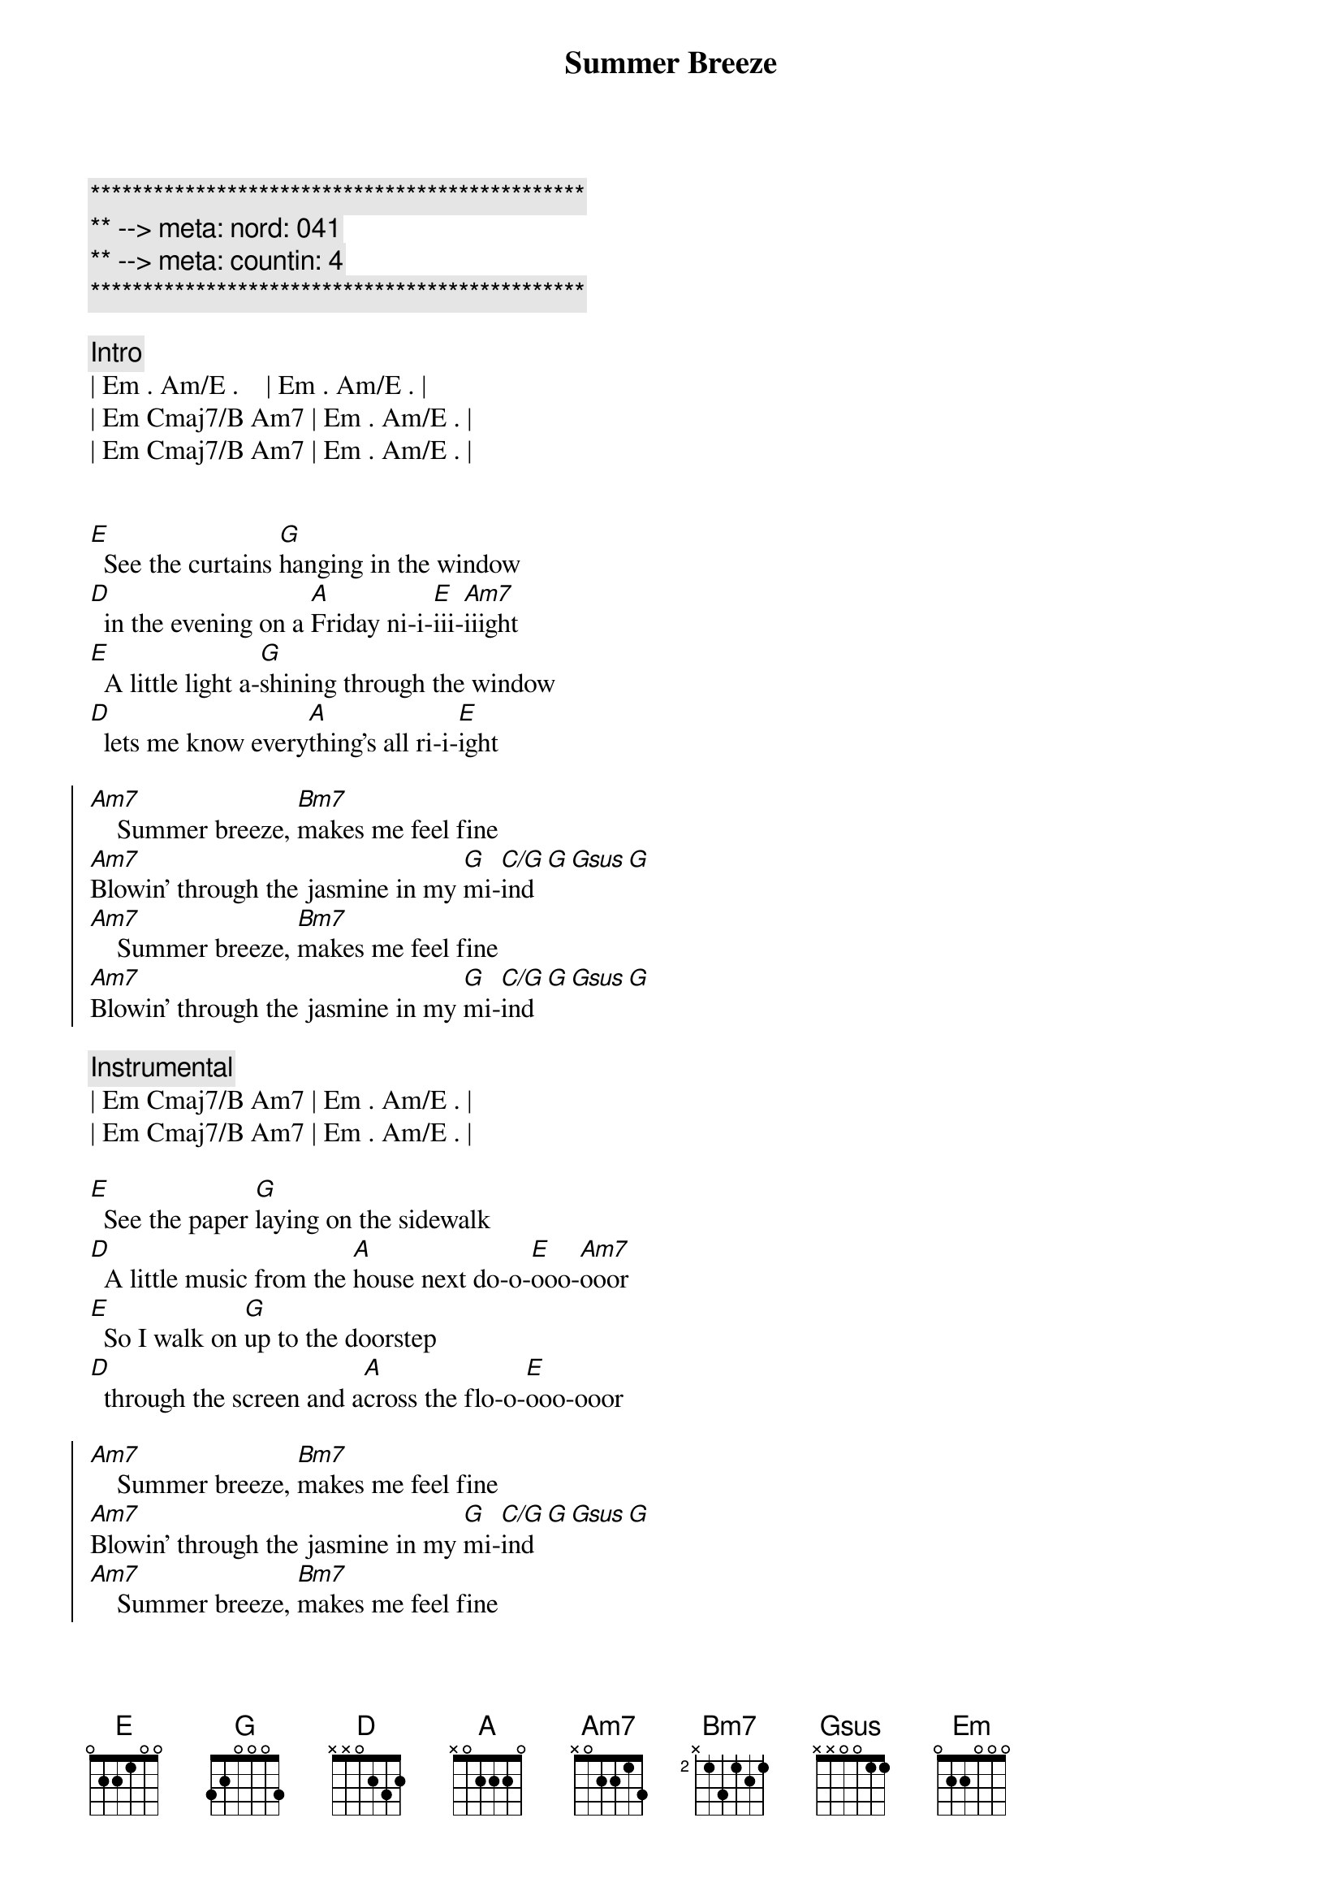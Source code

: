 {title: Summer Breeze}
{artist: Seals and Crofts}
{duration: 3:25}
{tempo: 76}
{meta: nord: 041}
{meta: countin: 4}

{c:***********************************************}
{c:** --> meta: nord: 041}
{c:** --> meta: countin: 4}
{c:***********************************************}

{comment: Intro}
| Em . Am/E .    | Em . Am/E . | 
| Em Cmaj7/B Am7 | Em . Am/E . | 
| Em Cmaj7/B Am7 | Em . Am/E . | 


{start_of_verse}
[E]  See the curtains [G]hanging in the window
[D]  in the evening on a [A]Friday ni-i-[E]iii-[Am7]iiight
[E]  A little light a-[G]shining through the window
[D]  lets me know every[A]thing's all ri-i-[E]ight
{end_of_verse}

{start_of_chorus}
[Am7]    Summer breeze, [Bm7]makes me feel fine
[Am7]Blowin' through the jasmine in my [G]mi-[C/G]ind[G][Gsus][G]
[Am7]    Summer breeze, [Bm7]makes me feel fine
[Am7]Blowin' through the jasmine in my [G]mi-[C/G]ind[G][Gsus][G]
{end_of_chorus}

{comment: Instrumental}
| Em Cmaj7/B Am7 | Em . Am/E . | 
| Em Cmaj7/B Am7 | Em . Am/E . | 

{start_of_verse}
[E]  See the paper [G]laying on the sidewalk
[D]  A little music from the [A]house next do-o-[E]ooo-[Am7]ooor
[E]  So I walk on [G]up to the doorstep
[D]  through the screen and a[A]cross the flo-o-[E]ooo-ooor
{end_of_verse}

{start_of_chorus}
[Am7]    Summer breeze, [Bm7]makes me feel fine
[Am7]Blowin' through the jasmine in my [G]mi-[C/G]ind[G][Gsus][G]
[Am7]    Summer breeze, [Bm7]makes me feel fine
[Am7]Blowin' through the jasmine in my [G]mi-[C/G]ind[G][Gsus][G]
{end_of_chorus}

{comment: Bridge}
[Em]Sweet days of [Am7]summer, the [Em]jasmine's in [Am7]bloom
[Em]July is [Am7]dressed up and [Em]playing her [Am7]tune
And I come [Am7/D]home, from a h[Bm7/E]ard day's work
And you're [Am7/D]waiting there, not a c[Bm7/E]are
In the [Amaj7/B]wor  -  o[A6/B]rld

{start_of_verse}
[E]  See the smile a[G]waiting in the kitchen
[D]  Food cooking and the [A]plates for two-oo-[E]ooo-[Am7]ooo
[E]  Feel the arms that [G]reach out to hold me
[D]  In the evening when the [A]day is through-oo-oo-[E]ooo-ooo
{end_of_verse}

{start_of_chorus}
[Am7]    Summer breeze, [Bm7]makes me feel fine
[Am7]Blowin' through the jasmine in my [G]mi-[C/G]ind[G][Gsus][G]
[Am7]    Summer breeze, [Bm7]makes me feel fine
[Am7]Blowin' through the jasmine in my [G]mi-[C/G]ind[G][Gsus][G]
{end_of_chorus}

{comment: Outro}
{comment: Instrumental}
| Em Cmaj7/B Am7 | Em . Am/E . | 
| Em Cmaj7/B Am7 | Em . Am/E . | 

| Em Cmaj7/B Am7 | Em . Am/E . | 
| Em Cmaj7/B Am7 | Em . Am/E . | 
